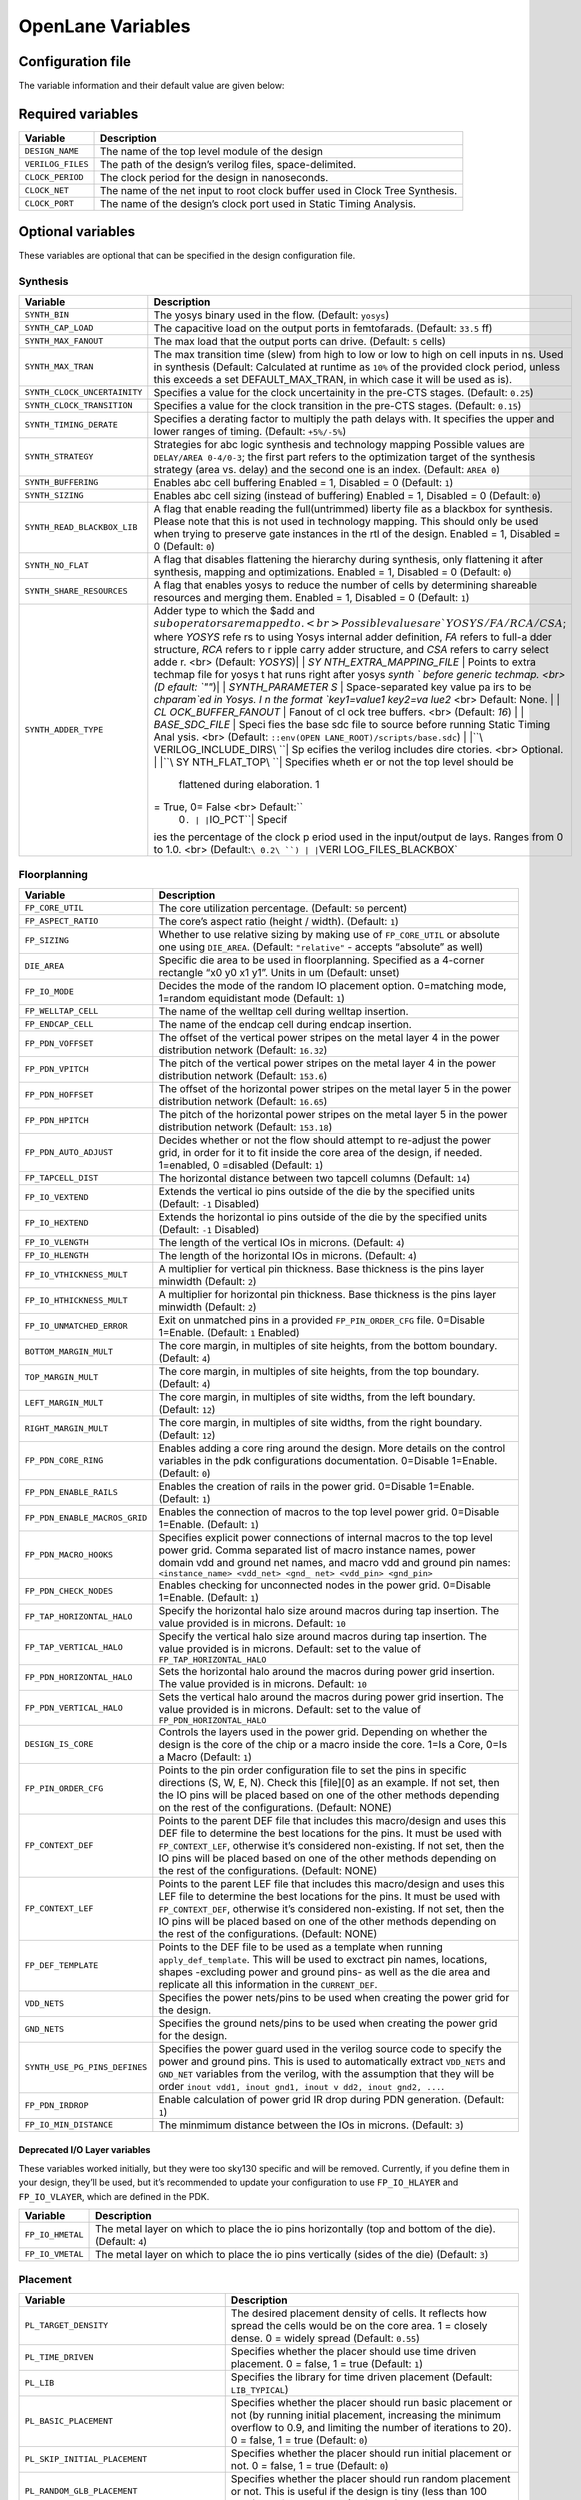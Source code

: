 ==================
OpenLane Variables
==================

Configuration file
-------------------

The variable information and their default value are given below:

Required variables
------------------

+-----------------------------------+-----------------------------------+
| Variable                          | Description                       |
+===================================+===================================+
| ``DESIGN_NAME``                   | The name of the top level module  |
|                                   | of the design                     |
+-----------------------------------+-----------------------------------+
| ``VERILOG_FILES``                 | The path of the design’s verilog  |
|                                   | files, space-delimited.           |
+-----------------------------------+-----------------------------------+
| ``CLOCK_PERIOD``                  | The clock period for the design   |
|                                   | in nanoseconds.                   |
+-----------------------------------+-----------------------------------+
| ``CLOCK_NET``                     | The name of the net input to root |
|                                   | clock buffer used in Clock Tree   |
|                                   | Synthesis.                        |
+-----------------------------------+-----------------------------------+
| ``CLOCK_PORT``                    | The name of the design’s clock    |
|                                   | port used in Static Timing        |
|                                   | Analysis.                         |
+-----------------------------------+-----------------------------------+

Optional variables
------------------

These variables are optional that can be specified in the design
configuration file.

Synthesis
~~~~~~~~~

+-----------------------------------+-----------------------------------+
| Variable                          | Description                       |
+===================================+===================================+
| ``SYNTH_BIN``                     | The yosys binary used in the      |
|                                   | flow. (Default: ``yosys``)        |
+-----------------------------------+-----------------------------------+
| ``SYNTH_CAP_LOAD``                | The capacitive load on the output |
|                                   | ports in femtofarads. (Default:   |
|                                   | ``33.5`` ff)                      |
+-----------------------------------+-----------------------------------+
| ``SYNTH_MAX_FANOUT``              | The max load that the output      |
|                                   | ports can drive. (Default: ``5``  |
|                                   | cells)                            |
+-----------------------------------+-----------------------------------+
| ``SYNTH_MAX_TRAN``                | The max transition time (slew)    |
|                                   | from high to low or low to high   |
|                                   | on cell inputs in ns. Used in     |
|                                   | synthesis (Default: Calculated at |
|                                   | runtime as ``10%`` of the         |
|                                   | provided clock period, unless     |
|                                   | this exceeds a set                |
|                                   | DEFAULT_MAX_TRAN, in which case   |
|                                   | it will be used as is).           |
+-----------------------------------+-----------------------------------+
| ``SYNTH_CLOCK_UNCERTAINITY``      | Specifies a value for the clock   |
|                                   | uncertainity in the pre-CTS       |
|                                   | stages. (Default: ``0.25``)       |
+-----------------------------------+-----------------------------------+
| ``SYNTH_CLOCK_TRANSITION``        | Specifies a value for the clock   |
|                                   | transition in the pre-CTS stages. |
|                                   | (Default: ``0.15``)               |
+-----------------------------------+-----------------------------------+
| ``SYNTH_TIMING_DERATE``           | Specifies a derating factor to    |
|                                   | multiply the path delays with. It |
|                                   | specifies the upper and lower     |
|                                   | ranges of timing. (Default:       |
|                                   | ``+5%/-5%``)                      |
+-----------------------------------+-----------------------------------+
| ``SYNTH_STRATEGY``                | Strategies for abc logic          |
|                                   | synthesis and technology mapping  |
|                                   | Possible values are               |
|                                   | ``DELAY/AREA 0-4/0-3``; the first |
|                                   | part refers to the optimization   |
|                                   | target of the synthesis strategy  |
|                                   | (area vs. delay) and the second   |
|                                   | one is an index. (Default:        |
|                                   | ``AREA 0``)                       |
+-----------------------------------+-----------------------------------+
| ``SYNTH_BUFFERING``               | Enables abc cell buffering        |
|                                   | Enabled = 1, Disabled = 0         |
|                                   | (Default: ``1``)                  |
+-----------------------------------+-----------------------------------+
| ``SYNTH_SIZING``                  | Enables abc cell sizing (instead  |
|                                   | of buffering) Enabled = 1,        |
|                                   | Disabled = 0 (Default: ``0``)     |
+-----------------------------------+-----------------------------------+
| ``SYNTH_READ_BLACKBOX_LIB``       | A flag that enable reading the    |
|                                   | full(untrimmed) liberty file as a |
|                                   | blackbox for synthesis. Please    |
|                                   | note that this is not used in     |
|                                   | technology mapping. This should   |
|                                   | only be used when trying to       |
|                                   | preserve gate instances in the    |
|                                   | rtl of the design. Enabled = 1,   |
|                                   | Disabled = 0 (Default: ``0``)     |
+-----------------------------------+-----------------------------------+
| ``SYNTH_NO_FLAT``                 | A flag that disables flattening   |
|                                   | the hierarchy during synthesis,   |
|                                   | only flattening it after          |
|                                   | synthesis, mapping and            |
|                                   | optimizations. Enabled = 1,       |
|                                   | Disabled = 0 (Default: ``0``)     |
+-----------------------------------+-----------------------------------+
| ``SYNTH_SHARE_RESOURCES``         | A flag that enables yosys to      |
|                                   | reduce the number of cells by     |
|                                   | determining shareable resources   |
|                                   | and merging them. Enabled = 1,    |
|                                   | Disabled = 0 (Default: ``1``)     |
+-----------------------------------+-----------------------------------+
| ``SYNTH_ADDER_TYPE``              | Adder type to which the $add and  |
|                                   | :math:`sub operators are mapped t |
|                                   | o. <br> Possible values are `YOSY |
|                                   | S/FA/RCA/CSA`; where `YOSYS` refe |
|                                   | rs to using Yosys internal adder  |
|                                   | definition, `FA` refers to full-a |
|                                   | dder structure, `RCA` refers to r |
|                                   | ipple carry adder structure, and  |
|                                   | `CSA` refers to carry select adde |
|                                   | r. <br> (Default: `YOSYS`)| | `SY |
|                                   | NTH_EXTRA_MAPPING_FILE` | Points  |
|                                   | to extra techmap file for yosys t |
|                                   | hat runs right after yosys `synth |
|                                   | ` before generic techmap. <br> (D |
|                                   | efault: `""`)| | `SYNTH_PARAMETER |
|                                   | S` | Space-separated key value pa |
|                                   | irs to be `chparam`ed in Yosys. I |
|                                   | n the format `key1=value1 key2=va |
|                                   | lue2` <br> Default: None. | | `CL |
|                                   | OCK_BUFFER_FANOUT` | Fanout of cl |
|                                   | ock tree buffers. <br> (Default:  |
|                                   | `16`) | | `BASE_SDC_FILE` | Speci |
|                                   | fies the base sdc file to source  |
|                                   | before running Static Timing Anal |
|                                   | ysis. <br> (Default: ``::env(OPEN |
|                                   | LANE_ROOT)/scripts/base.sdc``) |  |
|                                   | |``\ VERILOG_INCLUDE_DIRS\ ``| Sp |
|                                   | ecifies the verilog includes dire |
|                                   | ctories. <br> Optional. | |``\ SY |
|                                   | NTH_FLAT_TOP\ ``| Specifies wheth |
|                                   | er or not the top level should be |
|                                   |  flattened during elaboration. 1  |
|                                   | = True, 0= False <br> Default:``\ |
|                                   |  0\ ``. | |``\ IO_PCT\ ``| Specif |
|                                   | ies the percentage of the clock p |
|                                   | eriod used in the input/output de |
|                                   | lays. Ranges from 0 to 1.0. <br>  |
|                                   | (Default:``\ 0.2\ ``) | |``\ VERI |
|                                   | LOG_FILES_BLACKBOX\`              |
+-----------------------------------+-----------------------------------+

Floorplanning
~~~~~~~~~~~~~

+-----------------------------------+-----------------------------------+
| Variable                          | Description                       |
+===================================+===================================+
| ``FP_CORE_UTIL``                  | The core utilization percentage.  |
|                                   | (Default: ``50`` percent)         |
+-----------------------------------+-----------------------------------+
| ``FP_ASPECT_RATIO``               | The core’s aspect ratio (height / |
|                                   | width). (Default: ``1``)          |
+-----------------------------------+-----------------------------------+
| ``FP_SIZING``                     | Whether to use relative sizing by |
|                                   | making use of ``FP_CORE_UTIL`` or |
|                                   | absolute one using ``DIE_AREA``.  |
|                                   | (Default: ``"relative"`` -        |
|                                   | accepts “absolute” as well)       |
+-----------------------------------+-----------------------------------+
| ``DIE_AREA``                      | Specific die area to be used in   |
|                                   | floorplanning. Specified as a     |
|                                   | 4-corner rectangle “x0 y0 x1 y1”. |
|                                   | Units in um (Default: unset)      |
+-----------------------------------+-----------------------------------+
| ``FP_IO_MODE``                    | Decides the mode of the random IO |
|                                   | placement option. 0=matching      |
|                                   | mode, 1=random equidistant mode   |
|                                   | (Default: ``1``)                  |
+-----------------------------------+-----------------------------------+
| ``FP_WELLTAP_CELL``               | The name of the welltap cell      |
|                                   | during welltap insertion.         |
+-----------------------------------+-----------------------------------+
| ``FP_ENDCAP_CELL``                | The name of the endcap cell       |
|                                   | during endcap insertion.          |
+-----------------------------------+-----------------------------------+
| ``FP_PDN_VOFFSET``                | The offset of the vertical power  |
|                                   | stripes on the metal layer 4 in   |
|                                   | the power distribution network    |
|                                   | (Default: ``16.32``)              |
+-----------------------------------+-----------------------------------+
| ``FP_PDN_VPITCH``                 | The pitch of the vertical power   |
|                                   | stripes on the metal layer 4 in   |
|                                   | the power distribution network    |
|                                   | (Default: ``153.6``)              |
+-----------------------------------+-----------------------------------+
| ``FP_PDN_HOFFSET``                | The offset of the horizontal      |
|                                   | power stripes on the metal layer  |
|                                   | 5 in the power distribution       |
|                                   | network (Default: ``16.65``)      |
+-----------------------------------+-----------------------------------+
| ``FP_PDN_HPITCH``                 | The pitch of the horizontal power |
|                                   | stripes on the metal layer 5 in   |
|                                   | the power distribution network    |
|                                   | (Default: ``153.18``)             |
+-----------------------------------+-----------------------------------+
| ``FP_PDN_AUTO_ADJUST``            | Decides whether or not the flow   |
|                                   | should attempt to re-adjust the   |
|                                   | power grid, in order for it to    |
|                                   | fit inside the core area of the   |
|                                   | design, if needed. 1=enabled, 0   |
|                                   | =disabled (Default: ``1``)        |
+-----------------------------------+-----------------------------------+
| ``FP_TAPCELL_DIST``               | The horizontal distance between   |
|                                   | two tapcell columns (Default:     |
|                                   | ``14``)                           |
+-----------------------------------+-----------------------------------+
| ``FP_IO_VEXTEND``                 | Extends the vertical io pins      |
|                                   | outside of the die by the         |
|                                   | specified units (Default: ``-1``  |
|                                   | Disabled)                         |
+-----------------------------------+-----------------------------------+
| ``FP_IO_HEXTEND``                 | Extends the horizontal io pins    |
|                                   | outside of the die by the         |
|                                   | specified units (Default: ``-1``  |
|                                   | Disabled)                         |
+-----------------------------------+-----------------------------------+
| ``FP_IO_VLENGTH``                 | The length of the vertical IOs in |
|                                   | microns. (Default: ``4``)         |
+-----------------------------------+-----------------------------------+
| ``FP_IO_HLENGTH``                 | The length of the horizontal IOs  |
|                                   | in microns. (Default: ``4``)      |
+-----------------------------------+-----------------------------------+
| ``FP_IO_VTHICKNESS_MULT``         | A multiplier for vertical pin     |
|                                   | thickness. Base thickness is the  |
|                                   | pins layer minwidth (Default:     |
|                                   | ``2``)                            |
+-----------------------------------+-----------------------------------+
| ``FP_IO_HTHICKNESS_MULT``         | A multiplier for horizontal pin   |
|                                   | thickness. Base thickness is the  |
|                                   | pins layer minwidth (Default:     |
|                                   | ``2``)                            |
+-----------------------------------+-----------------------------------+
| ``FP_IO_UNMATCHED_ERROR``         | Exit on unmatched pins in a       |
|                                   | provided ``FP_PIN_ORDER_CFG``     |
|                                   | file. 0=Disable 1=Enable.         |
|                                   | (Default: ``1`` Enabled)          |
+-----------------------------------+-----------------------------------+
| ``BOTTOM_MARGIN_MULT``            | The core margin, in multiples of  |
|                                   | site heights, from the bottom     |
|                                   | boundary. (Default: ``4``)        |
+-----------------------------------+-----------------------------------+
| ``TOP_MARGIN_MULT``               | The core margin, in multiples of  |
|                                   | site heights, from the top        |
|                                   | boundary. (Default: ``4``)        |
+-----------------------------------+-----------------------------------+
| ``LEFT_MARGIN_MULT``              | The core margin, in multiples of  |
|                                   | site widths, from the left        |
|                                   | boundary. (Default: ``12``)       |
+-----------------------------------+-----------------------------------+
| ``RIGHT_MARGIN_MULT``             | The core margin, in multiples of  |
|                                   | site widths, from the right       |
|                                   | boundary. (Default: ``12``)       |
+-----------------------------------+-----------------------------------+
| ``FP_PDN_CORE_RING``              | Enables adding a core ring around |
|                                   | the design. More details on the   |
|                                   | control variables in the pdk      |
|                                   | configurations documentation.     |
|                                   | 0=Disable 1=Enable. (Default:     |
|                                   | ``0``)                            |
+-----------------------------------+-----------------------------------+
| ``FP_PDN_ENABLE_RAILS``           | Enables the creation of rails in  |
|                                   | the power grid. 0=Disable         |
|                                   | 1=Enable. (Default: ``1``)        |
+-----------------------------------+-----------------------------------+
| ``FP_PDN_ENABLE_MACROS_GRID``     | Enables the connection of macros  |
|                                   | to the top level power grid.      |
|                                   | 0=Disable 1=Enable. (Default:     |
|                                   | ``1``)                            |
+-----------------------------------+-----------------------------------+
| ``FP_PDN_MACRO_HOOKS``            | Specifies explicit power          |
|                                   | connections of internal macros to |
|                                   | the top level power grid. Comma   |
|                                   | separated list of macro instance  |
|                                   | names, power domain vdd and       |
|                                   | ground net names, and macro vdd   |
|                                   | and ground pin names:             |
|                                   | ``<instance_name> <vdd_net> <gnd_ |
|                                   | net> <vdd_pin> <gnd_pin>``        |
+-----------------------------------+-----------------------------------+
| ``FP_PDN_CHECK_NODES``            | Enables checking for unconnected  |
|                                   | nodes in the power grid.          |
|                                   | 0=Disable 1=Enable. (Default:     |
|                                   | ``1``)                            |
+-----------------------------------+-----------------------------------+
| ``FP_TAP_HORIZONTAL_HALO``        | Specify the horizontal halo size  |
|                                   | around macros during tap          |
|                                   | insertion. The value provided is  |
|                                   | in microns. Default: ``10``       |
+-----------------------------------+-----------------------------------+
| ``FP_TAP_VERTICAL_HALO``          | Specify the vertical halo size    |
|                                   | around macros during tap          |
|                                   | insertion. The value provided is  |
|                                   | in microns. Default: set to the   |
|                                   | value of                          |
|                                   | ``FP_TAP_HORIZONTAL_HALO``        |
+-----------------------------------+-----------------------------------+
| ``FP_PDN_HORIZONTAL_HALO``        | Sets the horizontal halo around   |
|                                   | the macros during power grid      |
|                                   | insertion. The value provided is  |
|                                   | in microns. Default: ``10``       |
+-----------------------------------+-----------------------------------+
| ``FP_PDN_VERTICAL_HALO``          | Sets the vertical halo around the |
|                                   | macros during power grid          |
|                                   | insertion. The value provided is  |
|                                   | in microns. Default: set to the   |
|                                   | value of                          |
|                                   | ``FP_PDN_HORIZONTAL_HALO``        |
+-----------------------------------+-----------------------------------+
| ``DESIGN_IS_CORE``                | Controls the layers used in the   |
|                                   | power grid. Depending on whether  |
|                                   | the design is the core of the     |
|                                   | chip or a macro inside the core.  |
|                                   | 1=Is a Core, 0=Is a Macro         |
|                                   | (Default: ``1``)                  |
+-----------------------------------+-----------------------------------+
| ``FP_PIN_ORDER_CFG``              | Points to the pin order           |
|                                   | configuration file to set the     |
|                                   | pins in specific directions (S,   |
|                                   | W, E, N). Check this [file][0] as |
|                                   | an example. If not set, then the  |
|                                   | IO pins will be placed based on   |
|                                   | one of the other methods          |
|                                   | depending on the rest of the      |
|                                   | configurations. (Default: NONE)   |
+-----------------------------------+-----------------------------------+
| ``FP_CONTEXT_DEF``                | Points to the parent DEF file     |
|                                   | that includes this macro/design   |
|                                   | and uses this DEF file to         |
|                                   | determine the best locations for  |
|                                   | the pins. It must be used with    |
|                                   | ``FP_CONTEXT_LEF``, otherwise     |
|                                   | it’s considered non-existing. If  |
|                                   | not set, then the IO pins will be |
|                                   | placed based on one of the other  |
|                                   | methods depending on the rest of  |
|                                   | the configurations. (Default:     |
|                                   | NONE)                             |
+-----------------------------------+-----------------------------------+
| ``FP_CONTEXT_LEF``                | Points to the parent LEF file     |
|                                   | that includes this macro/design   |
|                                   | and uses this LEF file to         |
|                                   | determine the best locations for  |
|                                   | the pins. It must be used with    |
|                                   | ``FP_CONTEXT_DEF``, otherwise     |
|                                   | it’s considered non-existing. If  |
|                                   | not set, then the IO pins will be |
|                                   | placed based on one of the other  |
|                                   | methods depending on the rest of  |
|                                   | the configurations. (Default:     |
|                                   | NONE)                             |
+-----------------------------------+-----------------------------------+
| ``FP_DEF_TEMPLATE``               | Points to the DEF file to be used |
|                                   | as a template when running        |
|                                   | ``apply_def_template``. This will |
|                                   | be used to exctract pin names,    |
|                                   | locations, shapes -excluding      |
|                                   | power and ground pins- as well as |
|                                   | the die area and replicate all    |
|                                   | this information in the           |
|                                   | ``CURRENT_DEF``.                  |
+-----------------------------------+-----------------------------------+
| ``VDD_NETS``                      | Specifies the power nets/pins to  |
|                                   | be used when creating the power   |
|                                   | grid for the design.              |
+-----------------------------------+-----------------------------------+
| ``GND_NETS``                      | Specifies the ground nets/pins to |
|                                   | be used when creating the power   |
|                                   | grid for the design.              |
+-----------------------------------+-----------------------------------+
| ``SYNTH_USE_PG_PINS_DEFINES``     | Specifies the power guard used in |
|                                   | the verilog source code to        |
|                                   | specify the power and ground      |
|                                   | pins. This is used to             |
|                                   | automatically extract             |
|                                   | ``VDD_NETS`` and ``GND_NET``      |
|                                   | variables from the verilog, with  |
|                                   | the assumption that they will be  |
|                                   | order                             |
|                                   | ``inout vdd1, inout gnd1, inout v |
|                                   | dd2, inout gnd2, ...``.           |
+-----------------------------------+-----------------------------------+
| ``FP_PDN_IRDROP``                 | Enable calculation of power grid  |
|                                   | IR drop during PDN generation.    |
|                                   | (Default: ``1``)                  |
+-----------------------------------+-----------------------------------+
| ``FP_IO_MIN_DISTANCE``            | The minmimum distance between the |
|                                   | IOs in microns. (Default: ``3``)  |
+-----------------------------------+-----------------------------------+

Deprecated I/O Layer variables
^^^^^^^^^^^^^^^^^^^^^^^^^^^^^^

These variables worked initially, but they were too sky130 specific and
will be removed. Currently, if you define them in your design, they’ll
be used, but it’s recommended to update your configuration to use
``FP_IO_HLAYER`` and ``FP_IO_VLAYER``, which are defined in the PDK.

+-----------------------------------+-----------------------------------+
| Variable                          | Description                       |
+===================================+===================================+
| ``FP_IO_HMETAL``                  | The metal layer on which to place |
|                                   | the io pins horizontally (top and |
|                                   | bottom of the die). (Default:     |
|                                   | ``4``)                            |
+-----------------------------------+-----------------------------------+
| ``FP_IO_VMETAL``                  | The metal layer on which to place |
|                                   | the io pins vertically (sides of  |
|                                   | the die) (Default: ``3``)         |
+-----------------------------------+-----------------------------------+

Placement
~~~~~~~~~

+-----------------------------------+-----------------------------------+
| Variable                          | Description                       |
+===================================+===================================+
| ``PL_TARGET_DENSITY``             | The desired placement density of  |
|                                   | cells. It reflects how spread the |
|                                   | cells would be on the core area.  |
|                                   | 1 = closely dense. 0 = widely     |
|                                   | spread (Default: ``0.55``)        |
+-----------------------------------+-----------------------------------+
| ``PL_TIME_DRIVEN``                | Specifies whether the placer      |
|                                   | should use time driven placement. |
|                                   | 0 = false, 1 = true (Default:     |
|                                   | ``1``)                            |
+-----------------------------------+-----------------------------------+
| ``PL_LIB``                        | Specifies the library for time    |
|                                   | driven placement (Default:        |
|                                   | ``LIB_TYPICAL``)                  |
+-----------------------------------+-----------------------------------+
| ``PL_BASIC_PLACEMENT``            | Specifies whether the placer      |
|                                   | should run basic placement or not |
|                                   | (by running initial placement,    |
|                                   | increasing the minimum overflow   |
|                                   | to 0.9, and limiting the number   |
|                                   | of iterations to 20). 0 = false,  |
|                                   | 1 = true (Default: ``0``)         |
+-----------------------------------+-----------------------------------+
| ``PL_SKIP_INITIAL_PLACEMENT``     | Specifies whether the placer      |
|                                   | should run initial placement or   |
|                                   | not. 0 = false, 1 = true          |
|                                   | (Default: ``0``)                  |
+-----------------------------------+-----------------------------------+
| ``PL_RANDOM_GLB_PLACEMENT``       | Specifies whether the placer      |
|                                   | should run random placement or    |
|                                   | not. This is useful if the design |
|                                   | is tiny (less than 100 cells). 0  |
|                                   | = false, 1 = true (Default:       |
|                                   | ``0``)                            |
+-----------------------------------+-----------------------------------+
| ``PL_RANDOM_INITIAL_PLACEMENT``   | Specifies whether the placer      |
|                                   | should run random placement or    |
|                                   | not followed by replace’s initial |
|                                   | placement. This is useful if the  |
|                                   | design is tiny (less than 100     |
|                                   | cells). 0 = false, 1 = true       |
|                                   | (Default: ``0``)                  |
+-----------------------------------+-----------------------------------+
| ``PL_ROUTABILITY_DRIVEN``         | Specifies whether the placer      |
|                                   | should use routability driven     |
|                                   | placement. 0 = false, 1 = true    |
|                                   | (Default: ``1``)                  |
+-----------------------------------+-----------------------------------+
| ``PL_RESIZER_DESIGN_OPTIMIZATIONS | Specifies whether resizer design  |
| ``                                | optimizations should be performed |
|                                   | or not. 0 = false, 1 = true       |
|                                   | (Default: ``1``)                  |
+-----------------------------------+-----------------------------------+
| ``PL_RESIZER_TIMING_OPTIMIZATIONS | Specifies whether resizer timing  |
| ``                                | optimizations should be performed |
|                                   | or not. 0 = false, 1 = true       |
|                                   | (Default: ``1``)                  |
+-----------------------------------+-----------------------------------+
| ``PL_RESIZER_MAX_WIRE_LENGTH``    | Specifies the maximum wire length |
|                                   | cap used by resizer to insert     |
|                                   | buffers. If set to 0, no buffers  |
|                                   | will be inserted. Value in        |
|                                   | microns. (Default: ``0``)         |
+-----------------------------------+-----------------------------------+
| ``PL_RESIZER_MAX_SLEW_MARGIN``    | Specifies a margin for the slews  |
|                                   | in percentage. (Default: ``20``)  |
+-----------------------------------+-----------------------------------+
| ``PL_RESIZER_MAX_CAP_MARGIN``     | Specifies a margin for the        |
|                                   | capacitances in percentage.       |
|                                   | (Default: ``20``)                 |
+-----------------------------------+-----------------------------------+
| ``PL_RESIZER_HOLD_SLACK_MARGIN``  | Specifies a time margin for the   |
|                                   | slack when fixing hold            |
|                                   | violations. Normally the resizer  |
|                                   | will stop when it reaches zero    |
|                                   | slack. This option allows you to  |
|                                   | overfix. (Default: ``0.1ns``.)    |
+-----------------------------------+-----------------------------------+
| ``PL_RESIZER_SETUP_SLACK_MARGIN`` | Specifies a time margin for the   |
|                                   | slack when fixing setup           |
|                                   | violations. (Default: ``0.05ns``) |
+-----------------------------------+-----------------------------------+
| ``PL_RESIZER_HOLD_MAX_BUFFER_PERC | Specifies a max number of buffers |
| ENT``                             | to insert to fix hold violations. |
|                                   | This number is calculated as a    |
|                                   | percentage of the number of       |
|                                   | instances in the design.          |
|                                   | (Default: ``50``)                 |
+-----------------------------------+-----------------------------------+
| ``PL_RESIZER_SETUP_MAX_BUFFER_PER | Specifies a max number of buffers |
| CENT``                            | to insert to fix setup            |
|                                   | violations. This number is        |
|                                   | calculated as a percentage of the |
|                                   | number of instances in the        |
|                                   | design. (Default: ``50``)         |
+-----------------------------------+-----------------------------------+
| ``PL_RESIZER_ALLOW_SETUP_VIOS``   | Allows setup violations when      |
|                                   | fixing hold. (Default: ``0``)     |
+-----------------------------------+-----------------------------------+
| ``LIB_RESIZER_OPT``               | Points to the lib file,           |
|                                   | corresponding to the typical      |
|                                   | corner, that is used during       |
|                                   | resizer optimizations. This is    |
|                                   | copy of ``LIB_SYNTH_COMPLETE``.   |
|                                   | Default:                          |
|                                   | ``$::env(synthesis_tmpfiles)/resi |
|                                   | zer_<library-name>.lib``          |
+-----------------------------------+-----------------------------------+
| ``DONT_USE_CELLS``                | The list of cells to not use      |
|                                   | during resizer optimizations.     |
|                                   | Default: the contents of          |
|                                   | ``DRC_EXCLUDE_CELL_LIST``.        |
+-----------------------------------+-----------------------------------+
| ``PL_ESTIMATE_PARASITICS``        | Specifies whether or not to run   |
|                                   | STA after global placement using  |
|                                   | OpenROAD’s estimate_parasitics    |
|                                   | -placement and generates reports  |
|                                   | under ``logs/placement``. 1 =     |
|                                   | Enabled, 0 = Disabled. (Default:  |
|                                   | ``1``)                            |
+-----------------------------------+-----------------------------------+
| ``PL_OPTIMIZE_MIRRORING``         | Specifies whether or not to run   |
|                                   | an optimize_mirroring pass        |
|                                   | whenever detailed placement       |
|                                   | happens. This pass will mirror    |
|                                   | the cells whenever possible to    |
|                                   | optimize the design. 1 = Enabled, |
|                                   | 0 = Disabled. (Default: ``1``)    |
+-----------------------------------+-----------------------------------+
| ``PL_RESIZER_BUFFER_INPUT_PORTS`` | Specifies whether or not to       |
|                                   | insert buffers on input ports     |
|                                   | whenever resizer optimizations    |
|                                   | are run. For this to be used,     |
|                                   | ``PL_RESIZER_DESIGN_OPTIMIZATIONS |
|                                   | ``                                |
|                                   | must be set to 1. 1 = Enabled, 0  |
|                                   | = Disabled. (Default: ``1``)      |
+-----------------------------------+-----------------------------------+
| ``PL_RESIZER_BUFFER_OUTPUT_PORTS` | Specifies whether or not to       |
| `                                 | insert buffers on output ports    |
|                                   | whenever resizer optimizations    |
|                                   | are run. For this to be used,     |
|                                   | ``PL_RESIZER_DESIGN_OPTIMIZATIONS |
|                                   | ``                                |
|                                   | must be set to 1. 1 = Enabled, 0  |
|                                   | = Disabled. (Default: ``1``)      |
+-----------------------------------+-----------------------------------+
| ``PL_RESIZER_REPAIR_TIE_FANOUT``  | Specifies whether or not to       |
|                                   | repair tie cells fanout whenever  |
|                                   | resizer optimizations are run.    |
|                                   | For this to be used,              |
|                                   | ``PL_RESIZER_DESIGN_OPTIMIZATIONS |
|                                   | ``                                |
|                                   | must be set to 1. 1 = Enabled, 0  |
|                                   | = Disabled. (Default: ``1``)      |
+-----------------------------------+-----------------------------------+
| ``PL_MAX_DISPLACEMENT_X``         | Specifies how far an instance can |
|                                   | be moved along the X-axis when    |
|                                   | finding a site where it can be    |
|                                   | placed during detailed placement. |
|                                   | (Default: ``500``\ um)            |
+-----------------------------------+-----------------------------------+
| ``PL_MAX_DISPLACEMENT_Y``         | Specifies how far an instance can |
|                                   | be moved along the Y-axis when    |
|                                   | finding a site where it can be    |
|                                   | placed during detailed placement. |
|                                   | (Default: ``100``\ um)            |
+-----------------------------------+-----------------------------------+
| ``PL_MACRO_HALO``                 | Macro placement halo. Format:     |
|                                   | ``{Horizontal} {Vertical}``       |
|                                   | (Default: ``0 0``\ um).           |
+-----------------------------------+-----------------------------------+
| ``PL_MACRO_CHANNEL``              | Channel widths between macros.    |
|                                   | Format:                           |
|                                   | ``{Horizontal} {Vertical}``       |
|                                   | (Default: ``0 0``\ um).           |
+-----------------------------------+-----------------------------------+
| ``MACRO_PLACEMENT_CFG``           | Specifies the path a file         |
|                                   | specifying how openlane should    |
|                                   | place certain macros              |
+-----------------------------------+-----------------------------------+

CTS
~~~

+-----------------------------------+-----------------------------------+
| Variable                          | Description                       |
+===================================+===================================+
| ``CTS_TARGET_SKEW``               | The target clock skew in          |
|                                   | picoseconds. (Default:            |
|                                   | ``200``\ ps)                      |
+-----------------------------------+-----------------------------------+
| ``CTS_ROOT_BUFFER``               | The name of cell inserted at the  |
|                                   | root of the clock tree.           |
+-----------------------------------+-----------------------------------+
| ``CLOCK_TREE_SYNTH``              | Enable clock tree synthesis.      |
|                                   | (Default: ``1``)                  |
+-----------------------------------+-----------------------------------+
| ``RUN_SIMPLE_CTS``                | Runs an alternative simple clock  |
|                                   | tree synthesis after synthesis    |
|                                   | instead of TritonCTS. 1 =         |
|                                   | Enabled, 0 = Disabled (Default:   |
|                                   | ``0``)                            |
+-----------------------------------+-----------------------------------+
| ``FILL_INSERTION``                | Enables fill cells insertion      |
|                                   | after cts (if enabled). 1 =       |
|                                   | Enabled, 0 = Disabled (Default:   |
|                                   | ``1``)                            |
+-----------------------------------+-----------------------------------+
| ``CTS_TOLERANCE``                 | An integer value that represents  |
|                                   | a tradeoff of QoR and runtime.    |
|                                   | Higher values will produce        |
|                                   | smaller runtime but worse QoR     |
|                                   | (Default: ``100``)                |
+-----------------------------------+-----------------------------------+
| ``CTS_SINK_CLUSTERING_SIZE``      | Specifies the maximum number of   |
|                                   | sinks per cluster. (Default:      |
|                                   | ``25``)                           |
+-----------------------------------+-----------------------------------+
| ``CTS_SINK_CLUSTERING_MAX_DIAMETE | Specifies maximum diameter (in    |
| R``                               | micron) of sink cluster.          |
|                                   | (Default: ``50``)                 |
+-----------------------------------+-----------------------------------+
| ``CTS_REPORT_TIMING``             | Specifies whether or not to run   |
|                                   | STA after clock tree synthesis    |
|                                   | using OpenROAD’s                  |
|                                   | estimate_parasitics -placement    |
|                                   | and generates reports under       |
|                                   | ``logs/cts``. 1 = Enabled, 0 =    |
|                                   | Disabled. (Default: ``1``)        |
+-----------------------------------+-----------------------------------+
| ``CTS_CLK_MAX_WIRE_LENGTH``       | Specifies the maximum wire length |
|                                   | on the clock net. Value in        |
|                                   | microns. (Default: ``0``)         |
+-----------------------------------+-----------------------------------+
| ``CTS_DISABLE_POST_PROCESSING``   | Specifies whether or not to       |
|                                   | disable post cts processing for   |
|                                   | outlier sinks. (Default: ``0``)   |
+-----------------------------------+-----------------------------------+
| ``CTS_DISTANCE_BETWEEN_BUFFERS``  | Specifies the distance (in        |
|                                   | microns) between buffers when     |
|                                   | creating the clock tree (Default: |
|                                   | ``0``)                            |
+-----------------------------------+-----------------------------------+
| ``LIB_CTS``                       | The liberty file used for CTS. By |
|                                   | default, this is the              |
|                                   | ``LIB_SYNTH_COMPLETE`` minus the  |
|                                   | cells with drc errors as          |
|                                   | specified by the drc exclude      |
|                                   | list. (Default:                   |
|                                   | ``$::env(cts_tmpfiles)/cts.lib``) |
+-----------------------------------+-----------------------------------+

Routing
~~~~~~~

+-----------------------------------+-----------------------------------+
| Variable                          | Description                       |
+===================================+===================================+
| ``GLOBAL_ROUTER``                 | Specifies which global router to  |
|                                   | use. Values: ``fastroute``.       |
|                                   | (``cugr`` is deprecated and       |
|                                   | fastroute will be used instead.)  |
|                                   | (Default: ``fastroute``)          |
+-----------------------------------+-----------------------------------+
| ``DETAILED_ROUTER``               | Specifies which detailed router   |
|                                   | to use. Values: ``tritonroute``.  |
|                                   | (``drcu``/``tritonroute_or`` are  |
|                                   | both deprecated and tritonroute   |
|                                   | will be used instead.) (Default:  |
|                                   | ``tritonroute``)                  |
+-----------------------------------+-----------------------------------+
| ``ROUTING_CORES``                 | Specifies the number of threads   |
|                                   | to be used in TritonRoute. Can be |
|                                   | overriden via environment         |
|                                   | variable. (Default: ``2``)        |
+-----------------------------------+-----------------------------------+
| ``RT_CLOCK_MIN_LAYER``            | The name of lowest layer to be    |
|                                   | used in routing the clock net.    |
|                                   | (Default: ``RT_MIN_LAYER``)       |
+-----------------------------------+-----------------------------------+
| ``RT_CLOCK_MAX_LAYER``            | The name of highest layer to be   |
|                                   | used in routing the clock net.    |
|                                   | (Default: ``RT_MAX_LAYER``)       |
+-----------------------------------+-----------------------------------+
| ``GLB_RT_ALLOW_CONGESTION``       | Allow congestion in the resulting |
|                                   | guides. 0 = false, 1 = true       |
|                                   | (Default: ``0``)                  |
+-----------------------------------+-----------------------------------+
| ``GLB_RT_OVERFLOW_ITERS``         | The maximum number of iterations  |
|                                   | waiting for the overflow to reach |
|                                   | the desired value. (Default:      |
|                                   | ``50``)                           |
+-----------------------------------+-----------------------------------+
| ``GLB_RT_ANT_ITERS``              | The maximum number of iterations  |
|                                   | for global router repair_antenna. |
|                                   | This option is only available in  |
|                                   | ``DIODE_INSERTION_STRATEGY`` =    |
|                                   | ``3``. (Default: ``3``)           |
+-----------------------------------+-----------------------------------+
| ``GLB_RT_ESTIMATE_PARASITICS``    | Specifies whether or not to run   |
|                                   | STA after global routing using    |
|                                   | OpenROAD’s estimate_parasitics    |
|                                   | -global_routing and generates     |
|                                   | reports under ``logs/routing``. 1 |
|                                   | = Enabled, 0 = Disabled.          |
|                                   | (Default: ``1``)                  |
+-----------------------------------+-----------------------------------+
| ``GLB_RT_MAX_DIODE_INS_ITERS``    | Controls the maximum number of    |
|                                   | iterations at which re-running    |
|                                   | Fastroute for diode insertion     |
|                                   | stops. Each iteration ARC detects |
|                                   | the violations and FastRoute      |
|                                   | fixes them by inserting diodes,   |
|                                   | then producing the new DEF. The   |
|                                   | number of antenna violations is   |
|                                   | compared with the previous        |
|                                   | iteration and if they are equal   |
|                                   | or the number is greater the      |
|                                   | iterations stop and the DEF from  |
|                                   | the previous iteration is used in |
|                                   | the rest of the flow. If the      |
|                                   | current antenna violations reach  |
|                                   | zero, the current def will be     |
|                                   | used and the iterations will not  |
|                                   | continue. This option is only     |
|                                   | available in                      |
|                                   | DIODE_INSERTION_STRATEGY = ``3``. |
|                                   | (Default: ``1``)                  |
+-----------------------------------+-----------------------------------+
| ``GLB_RT_OBS``                    | Specifies custom obstruction to   |
|                                   | be added prior to global routing. |
|                                   | Comma separated list of layer and |
|                                   | coordinates:                      |
|                                   | ``layer llx lly urx ury``.        |
|                                   | (Example:                         |
|                                   | ``li1 0 100 1000 300, met5 0 0 10 |
|                                   | 00 500``)                         |
|                                   | (Default: unset)                  |
+-----------------------------------+-----------------------------------+
| ``GLB_RESIZER_TIMING_OPTIMIZATION | Specifies whether resizer timing  |
| S``                               | optimizations should be performed |
|                                   | after global routing or not. 0 =  |
|                                   | false, 1 = true (Default: ``1``)  |
+-----------------------------------+-----------------------------------+
| ``GLB_RESIZER_MAX_WIRE_LENGTH``   | Specifies the maximum wire length |
|                                   | cap used by resizer to insert     |
|                                   | buffers. If set to 0, no buffers  |
|                                   | will be inserted. Value in        |
|                                   | microns. (Default: ``0``)         |
+-----------------------------------+-----------------------------------+
| ``GLB_RESIZER_MAX_SLEW_MARGIN``   | Specifies a margin for the slews. |
|                                   | (Default: ``10``)                 |
+-----------------------------------+-----------------------------------+
| ``GLB_RESIZER_MAX_CAP_MARGIN``    | Specifies a margin for the        |
|                                   | capacitances. (Default: ``10``)   |
+-----------------------------------+-----------------------------------+
| ``GLB_RESIZER_HOLD_SLACK_MARGIN`` | Specifies a time margin for the   |
|                                   | slack when fixing hold            |
|                                   | violations. Normally the resizer  |
|                                   | will stop when it reaches zero    |
|                                   | slack. This option allows you to  |
|                                   | overfix. (Default: ``0.1ns``)     |
+-----------------------------------+-----------------------------------+
| ``GLB_RESIZER_SETUP_SLACK_MARGIN` | Specifies a time margin for the   |
| `                                 | slack when fixing setup           |
|                                   | violations. (Default: ``0.05ns``) |
+-----------------------------------+-----------------------------------+
| ``GLB_RESIZER_HOLD_MAX_BUFFER_PER | Specifies a max number of buffers |
| CENT``                            | to insert to fix hold violations. |
|                                   | This number is calculated as a    |
|                                   | percentage of the number of       |
|                                   | instances in the design.          |
|                                   | (Default: ``50``)                 |
+-----------------------------------+-----------------------------------+
| ``GLB_RESIZER_SETUP_MAX_BUFFER_PE | Specifies a max number of buffers |
| RCENT``                           | to insert to fix setup            |
|                                   | violations. This number is        |
|                                   | calculated as a percentage of the |
|                                   | number of instances in the        |
|                                   | design. (Default: ``50``)         |
+-----------------------------------+-----------------------------------+
| ``GLB_RESIZER_ALLOW_SETUP_VIOS``  | Allows setup violations when      |
|                                   | fixing hold. (Default: ``0``)     |
+-----------------------------------+-----------------------------------+
| ``GLB_OPTIMIZE_MIRRORING``        | Specifies whether or not to run   |
|                                   | an optimize_mirroring pass        |
|                                   | whenever detailed placement       |
|                                   | happens after Routing timing      |
|                                   | optimization. This pass will      |
|                                   | mirror the cells whenever         |
|                                   | possible to optimize the design.  |
|                                   | 1 = Enabled, 0 = Disabled.        |
|                                   | (Default: ``1``)                  |
+-----------------------------------+-----------------------------------+
| ``GLB_RT_ADJUSTMENT``             | Reduction in the routing capacity |
|                                   | of the edges between the cells in |
|                                   | the global routing graph. Values  |
|                                   | range from 0 to 1. 1 = most       |
|                                   | reduction, 0 = least reduction    |
|                                   | (Default: ``0.3``)                |
+-----------------------------------+-----------------------------------+
| ``GLB_RT_MACRO_EXTENSION``        | Sets the number of GCells added   |
|                                   | to the blockages boundaries from  |
|                                   | macros. A GCell is typically      |
|                                   | defined in terms of Mx routing    |
|                                   | tracks. The default GCell size is |
|                                   | 15 M3 pitches. (Default: ``0``)   |
+-----------------------------------+-----------------------------------+
| ``DRT_MIN_LAYER``                 | An optional override to the       |
|                                   | lowest layer used in detailed     |
|                                   | routing. For example, in sky130,  |
|                                   | you may want global routing to    |
|                                   | avoid li1, but let detailed       |
|                                   | routing use li1 if it has to.     |
|                                   | (Default: ``RT_MIN_LAYER``)       |
+-----------------------------------+-----------------------------------+
| ``DRT_MAX_LAYER``                 | An optional override to the       |
|                                   | highest layer used in detailed    |
|                                   | routing. (Default:                |
|                                   | ``RT_MAX_LAYER``)                 |
+-----------------------------------+-----------------------------------+
| ``DRT_OPT_ITERS``                 | Specifies the maximum number of   |
|                                   | optimization iterations during    |
|                                   | Detailed Routing in TritonRoute.  |
|                                   | (Default: ``64``)                 |
+-----------------------------------+-----------------------------------+
| ``ROUTING_OPT_ITERS``             | **Deprecated: Use                 |
|                                   | DRT_OPT_ITERS**: Specifies the    |
|                                   | maximum number of optimization    |
|                                   | iterations during Detailed        |
|                                   | Routing in TritonRoute. (Default: |
|                                   | ``64``)                           |
+-----------------------------------+-----------------------------------+

Deprecated Layer Adjustment Variables
^^^^^^^^^^^^^^^^^^^^^^^^^^^^^^^^^^^^^

These variables worked initially, but they were too sky130 specific and
will be removed. Currently, if you define them in your design, they’ll
be concatenated into GLB_RT_LAYER_ADJUSTMENTS, but it’s recommended to
update your configuration to use ``GLB_RT_LAYER_ADJUSTMENTS``, which is
defined in the PDK.

+-----------------------------------+-----------------------------------+
| Variable                          | Description                       |
+===================================+===================================+
| ``GLB_RT_L1_ADJUSTMENT``          | **Deprecated**: Reduction in the  |
|                                   | routing capacity of the edges     |
|                                   | between the cells in the global   |
|                                   | routing graph but specific to li1 |
|                                   | layer in sky130A. Values range    |
|                                   | from 0 to 1 (Default: ``0.99``)   |
+-----------------------------------+-----------------------------------+
| ``GLB_RT_L2_ADJUSTMENT``          | **Deprecated**: Reduction in the  |
|                                   | routing capacity of the edges     |
|                                   | between the cells in the global   |
|                                   | routing graph but specific to     |
|                                   | met1 in sky130A. Values range     |
|                                   | from 0 to 1 (Default: ``0``)      |
+-----------------------------------+-----------------------------------+
| ``GLB_RT_L3_ADJUSTMENT``          | **Deprecated**: Reduction in the  |
|                                   | routing capacity of the edges     |
|                                   | between the cells in the global   |
|                                   | routing graph but specific to     |
|                                   | met2 in sky130A. Values range     |
|                                   | from 0 to 1 (Default: ``0``)      |
+-----------------------------------+-----------------------------------+
| ``GLB_RT_L4_ADJUSTMENT``          | **Deprecated**: Reduction in the  |
|                                   | routing capacity of the edges     |
|                                   | between the cells in the global   |
|                                   | routing graph but specific to     |
|                                   | met3 in sky130A. Values range     |
|                                   | from 0 to 1 (Default: ``0``)      |
+-----------------------------------+-----------------------------------+
| ``GLB_RT_L5_ADJUSTMENT``          | **Deprecated**: Reduction in the  |
|                                   | routing capacity of the edges     |
|                                   | between the cells in the global   |
|                                   | routing graph but specific to     |
|                                   | met4 in sky130A. Values range     |
|                                   | from 0 to 1 (Default: ``0``)      |
+-----------------------------------+-----------------------------------+
| ``GLB_RT_L6_ADJUSTMENT``          | **Deprecated**: Reduction in the  |
|                                   | routing capacity of the edges     |
|                                   | between the cells in the global   |
|                                   | routing graph but specific to     |
|                                   | met5 in sky130A. Values range     |
|                                   | from 0 to 1 (Default: ``0``)      |
+-----------------------------------+-----------------------------------+

Deprecated Min/Max Layer Variables
^^^^^^^^^^^^^^^^^^^^^^^^^^^^^^^^^^

These variables worked initially, but they were too sky130 specific and
will be removed. Currently, if you define them in your design, they’ll
be translated to the correct variables, ``RT_{MIN/MAX}_LAYER`` and
``RT_CLOCK_{MIN/MAX}_LAYER``.

+-----------------------------------+-----------------------------------+
| Variable                          | Description                       |
+===================================+===================================+
| ``GLB_RT_MINLAYER``               | **Deprecated**: The number of     |
|                                   | lowest layer to be used in        |
|                                   | routing. (Default: ``1``)         |
+-----------------------------------+-----------------------------------+
| ``GLB_RT_MAXLAYER``               | **Deprecated**: The number of     |
|                                   | highest layer to be used in       |
|                                   | routing. (Default: ``6``)         |
+-----------------------------------+-----------------------------------+
| ``GLB_RT_CLOCK_MINLAYER``         | **Deprecated**: The number of     |
|                                   | lowest layer to be used in        |
|                                   | routing the clock net. (Default:  |
|                                   | ``GLB_RT_MINLAYER``)              |
+-----------------------------------+-----------------------------------+
| ``GLB_RT_CLOCK_MAXLAYER``         | **Deprecated**: The number of     |
|                                   | highest layer to be used in       |
|                                   | routing the clock net. (Default:  |
|                                   | ``GLB_RT_MAXLAYER``)              |
+-----------------------------------+-----------------------------------+

Removed
^^^^^^^

+-----------------------------------+-----------------------------------+
| Variable                          | Description                       |
+===================================+===================================+
| ``GLB_RT_UNIDIRECTIONAL``         | **Removed**: Allow unidirectional |
|                                   | routing. 0 = false, 1 = true      |
|                                   | (Default: ``1``)                  |
+-----------------------------------+-----------------------------------+
| ``GLB_RT_TILES``                  | **Removed**: The size of the      |
|                                   | GCELL used by Fastroute during    |
|                                   | global routing. (Default: ``15``) |
+-----------------------------------+-----------------------------------+

RC Extraction
~~~~~~~~~~~~~

+-----------------------------------+-----------------------------------+
| Variable                          | Description                       |
+===================================+===================================+
| ``SPEF_EXTRACTOR``                | Specifies which spef extractor to |
|                                   | use. Values: ``openrcx`` or       |
|                                   | (removed: ``def2spef``).          |
|                                   | (Default: ``openrcx``)            |
+-----------------------------------+-----------------------------------+
| ``RCX_MERGE_VIA_WIRE_RES``        | Specifies whether to merge the    |
|                                   | via resistance with the wire      |
|                                   | resistance or separate it from    |
|                                   | the wire resistance. 1 = Merge    |
|                                   | via resistance, 0 = Separate via  |
|                                   | resistance (Default: ``1``)       |
+-----------------------------------+-----------------------------------+
| ``SPEF_WIRE_MODEL``               | Specifies the wire model used in  |
|                                   | SPEF extraction. Options are      |
|                                   | ``L`` or ``Pi`` (Default: ``L``)  |
+-----------------------------------+-----------------------------------+
| ``SPEF_EDGE_CAP_FACTOR``          | Specifies the edge capacitance    |
|                                   | factor used in SPEF extraction.   |
|                                   | Ranges from 0 to 1 (Default:      |
|                                   | ``1``)                            |
+-----------------------------------+-----------------------------------+

Magic
~~~~~

+-----------------------------------+-----------------------------------+
| Variable                          | Description                       |
+===================================+===================================+
| ``MAGIC_PAD``                     | A flag to pad the views generated |
|                                   | by magic (.mag, .lef, .gds) with  |
|                                   | one site. 1 = Enabled, 0 =        |
|                                   | Disabled (Default: ``0`` )        |
+-----------------------------------+-----------------------------------+
| ``MAGIC_ZEROIZE_ORIGIN``          | A flag to move the layout such    |
|                                   | that it’s origin in the lef       |
|                                   | generated by magic is 0,0. 1 =    |
|                                   | Enabled, 0 = Disabled (Default:   |
|                                   | ``1`` )                           |
+-----------------------------------+-----------------------------------+
| ``MAGIC_GENERATE_GDS``            | A flag to generate gds view via   |
|                                   | magic . 1 = Enabled, 0 = Disabled |
|                                   | (Default: ``1`` )                 |
+-----------------------------------+-----------------------------------+
| ``MAGIC_GENERATE_LEF``            | A flag to generate lef view via   |
|                                   | magic . 1 = Enabled, 0 = Disabled |
|                                   | (Default: ``1`` )                 |
+-----------------------------------+-----------------------------------+
| ``MAGIC_GENERATE_MAGLEF``         | A flag to generate maglef view    |
|                                   | via magic . 1 = Enabled, 0 =      |
|                                   | Disabled (Default: ``1`` )        |
+-----------------------------------+-----------------------------------+
| ``MAGIC_WRITE_FULL_LEF``          | A flag to specify whether or not  |
|                                   | the output LEF should include all |
|                                   | shapes inside the macro or an     |
|                                   | abstracted view of the macro lef  |
|                                   | view via magic . 1 = Full View, 0 |
|                                   | = Abstracted View (Default: ``0`` |
|                                   | )                                 |
+-----------------------------------+-----------------------------------+
| ``MAGIC_DRC_USE_GDS``             | A flag to choose whether to run   |
|                                   | the magic DRC checks on GDS or    |
|                                   | not. If not, then the checks will |
|                                   | be done on the DEF/LEF. 1 = GDS,  |
|                                   | 0 = DEF/LEF (Default: ``1`` )     |
+-----------------------------------+-----------------------------------+
| ``MAGIC_EXT_USE_GDS``             | A flag to choose whether to run   |
|                                   | the magic extractions on GDS or   |
|                                   | DEF/LEF. If GDS was used Device   |
|                                   | Level LVS will be run. Otherwise, |
|                                   | blackbox LVS will be run. 1 =     |
|                                   | GDS, 0 = DEF/LEF (Default: ``0``  |
|                                   | )                                 |
+-----------------------------------+-----------------------------------+
| ``MAGIC_INCLUDE_GDS_POINTERS``    | A flag to choose whether to       |
|                                   | include GDS pointers in the       |
|                                   | generated mag files or not. 1 =   |
|                                   | Enabled, 0 = Disabled (Default:   |
|                                   | ``0`` )                           |
+-----------------------------------+-----------------------------------+
| ``MAGIC_DISABLE_HIER_GDS``        | A flag to disable cif hier and    |
|                                   | array during GDS-II writing.\*    |
|                                   | 1=Enabled                         |
|                                   | ``<so this hier gds will be disab |
|                                   | led>``,                           |
|                                   | 0=Disabled                        |
|                                   | ``<so this hier gds will be enabl |
|                                   | ed>``.                            |
|                                   | (Default: ``1`` )                 |
+-----------------------------------+-----------------------------------+

..

   -  Tim Edwards’s Explanation on disabling hier gds: The following is
      an explanation by Tim Edwards, provided in a slack thread, on how
      this affects the GDS writing process: “Magic can take a very long
      time writing out GDS while checking hierarchical interactions in a
      standard cell layout. If your design is all digital, I recommend
      using”gds \*hier write disable" before “gds write” so that it does
      not try to resolve hierarchical interactions (since by definition,
      standard cells are designed to just sit next to each other without
      creating DRC issues). That can actually make the difference
      between a 20 hour GDS write and a 2 minute GDS write. For a
      standard cell design that takes up the majority of the user space,
      a > 24 hour write time (without disabling the hierarchy checks)
      would not surprise me."

LVS
~~~

+-----------------------------------+-----------------------------------+
| Variable                          | Description                       |
+===================================+===================================+
| ``LVS_INSERT_POWER_PINS``         | Enables power pins insertion      |
|                                   | before running lvs. 1 = Enabled,  |
|                                   | 0 = Disabled (Default: ``1`` )    |
+-----------------------------------+-----------------------------------+
| ``LVS_CONNECT_BY_LABEL``          | Enables connections by label in   |
|                                   | LVS by skipping                   |
|                                   | ``extract unique`` in magic       |
|                                   | extractions. Default: ``0``       |
+-----------------------------------+-----------------------------------+
| ``YOSYS_REWRITE_VERILOG``         | Enables yosys to rewrite the      |
|                                   | verilog before LVS producing a    |
|                                   | canonical verilog netlist with    |
|                                   | verbose wire declarations. This   |
|                                   | flag will be ignored if           |
|                                   | ``LEC_ENABLE`` is 1, and it will  |
|                                   | be rewritten anyways. 1 =         |
|                                   | Enabled, 0 = Disabled (Default:   |
|                                   | ``0`` )                           |
+-----------------------------------+-----------------------------------+

Misc
~~~~

+-----------------------------------+-----------------------------------+
| Variable                          | Description                       |
+===================================+===================================+
| ``PDK``                           | Specifies the process design kit  |
|                                   | (PDK). (Default: ``sky130A`` )    |
+-----------------------------------+-----------------------------------+
| ``STD_CELL_LIBRARY``              | Specifies the standard cell       |
|                                   | library to be used under the      |
|                                   | specified PDK. (Default:          |
|                                   | ``sky130_fd_sc_hd`` )             |
+-----------------------------------+-----------------------------------+
| ``STD_CELL_LIBRARY_OPT``          | Specifies the standard cell       |
|                                   | library to be used during resizer |
|                                   | optimizations. (Default:          |
|                                   | ``$STD_CELL_LIBRARY`` )           |
+-----------------------------------+-----------------------------------+
| ``PDK_ROOT``                      | Specifies the folder path of the  |
|                                   | PDK. It searches for a            |
|                                   | ``config.tcl`` in                 |
|                                   | ``$PDK_ROOT/$PDK/libs.tech/openla |
|                                   | ne/``                             |
|                                   | directory and at least have one   |
|                                   | standard cell library config      |
|                                   | defined in                        |
|                                   | ``$PDK_ROOT/$PDK/libs.tech/openla |
|                                   | ne/$STD_CELL_LIBRARY``.           |
+-----------------------------------+-----------------------------------+
| ``CELL_PAD``                      | Cell padding; increases the width |
|                                   | of cells. (Default: ``4`` microns |
|                                   | – 4 sites)                        |
+-----------------------------------+-----------------------------------+
| ``DIODE_PADDING``                 | Diode cell padding; increases the |
|                                   | width of diode cells during       |
|                                   | placement checks. (Default: ``2`` |
|                                   | microns – 2 sites)                |
+-----------------------------------+-----------------------------------+
| ``MERGED_LEF_UNPADDED``           | Points to ``merged_unpadded.lef`` |
|                                   | by default. it contains the       |
|                                   | technology LEF for the used       |
|                                   | STD_CELL_LIBRARY merged with the  |
|                                   | LEF file for all the cells.       |
+-----------------------------------+-----------------------------------+
| ``MERGED_LEF``                    | points to ``merged.lef``, which   |
|                                   | is ``merged_unpadded.lef`` but    |
|                                   | with cell padding. This is        |
|                                   | controlled by CELL_PAD.           |
+-----------------------------------+-----------------------------------+
| ``NO_SYNTH_CELL_LIST``            | Specifies the file that contains  |
|                                   | the don’t-use-cell-list to be     |
|                                   | excluded from the liberty file    |
|                                   | during synthesis. If it’s not     |
|                                   | defined, this path is searched    |
|                                   | ``$::env(PDK_ROOT)/$::env(PDK)/li |
|                                   | bs.tech/openlane/$::env(STD_CELL_ |
|                                   | LIBRARY)/no_synth.cells``         |
|                                   | and if it’s not found, then the   |
|                                   | original liberty will be used as  |
|                                   | is.                               |
+-----------------------------------+-----------------------------------+
| ``DRC_EXCLUDE_CELL_LIST``         | Specifies the file that contains  |
|                                   | the don’t-use-cell-list to be     |
|                                   | excluded from the liberty file    |
|                                   | during synthesis and timing       |
|                                   | optimizations. If it’s not        |
|                                   | defined, this path is searched    |
|                                   | ``$::env(PDK_ROOT)/$::env(PDK)/li |
|                                   | bs.tech/openlane/$::env(STD_CELL_ |
|                                   | LIBRARY)/drc_exclude.cells``      |
|                                   | and if it’s not found, then the   |
|                                   | original liberty will be used as  |
|                                   | is. In other words,               |
|                                   | ``DRC_EXCLUDE_CELL_LIST`` contain |
|                                   | the only excluded cell list in    |
|                                   | timing optimizations.             |
+-----------------------------------+-----------------------------------+
| ``EXTRA_LEFS``                    | Specifies LEF files of            |
|                                   | pre-hardened macros to be merged  |
|                                   | in the design currently getting   |
|                                   | hardened                          |
+-----------------------------------+-----------------------------------+
| ``EXTRA_GDS_FILES``               | Specifies GDS files of            |
|                                   | pre-hardened macros to be merged  |
|                                   | in the design currently getting   |
|                                   | hardened                          |
+-----------------------------------+-----------------------------------+
| ``TEST_MISMATCHES``               | Test for mismatches between the   |
|                                   | OpenLane tool versions and the    |
|                                   | current environment. ``all``      |
|                                   | tests all mismatches. ``tools``   |
|                                   | tests all except the PDK. ``pdk`` |
|                                   | only tests the PDK. ``none``      |
|                                   | disables the check. (Default:     |
|                                   | ``all``)                          |
+-----------------------------------+-----------------------------------+
| ``QUIT_ON_MISMATCHES``            | Whether to halt the flow          |
|                                   | execution or not if mismatches    |
|                                   | are found. (Default: ``1``)       |
+-----------------------------------+-----------------------------------+

Flow control
~~~~~~~~~~~~

+-----------------------------------+-----------------------------------+
| Variable                          | Description                       |
+===================================+===================================+
| ``USE_GPIO_PADS``                 | Decides whether or not to use the |
|                                   | gpio pads in routing by merging   |
|                                   | their LEF file set in             |
|                                   | ``::env(USE_GPIO_ROUTING_LEF)``   |
|                                   | and blackboxing their verilog     |
|                                   | modules set in                    |
|                                   | ``::env(GPIO_PADS_VERILOG)``.     |
|                                   | 1=Enabled, 0=Disabled. (Default:  |
|                                   | ``0``)                            |
+-----------------------------------+-----------------------------------+
| ``LEC_ENABLE``                    | Enables logic verification using  |
|                                   | yosys, for comparing each netlist |
|                                   | at each stage of the flow with    |
|                                   | the previous netlist and          |
|                                   | verifying that they are logically |
|                                   | equivalent. Warning: this will    |
|                                   | increase the runtime              |
|                                   | significantly. 1 = Enabled, 0 =   |
|                                   | Disabled (Default: ``0``)         |
+-----------------------------------+-----------------------------------+
| ``RUN_ROUTING_DETAILED``          | Enables detailed routing. 1 =     |
|                                   | Enabled, 0 = Disabled (Default:   |
|                                   | ``1``)                            |
+-----------------------------------+-----------------------------------+
| ``RUN_LVS``                       | Enables running LVS. 1 = Enabled, |
|                                   | 0 = Disabled (Default: ``1``)     |
+-----------------------------------+-----------------------------------+
| ``PRIMARY_SIGNOFF_TOOL``          | Determines whether ``magic`` or   |
|                                   | ``klayout`` is the primary        |
|                                   | signoff tool. (Default:           |
|                                   | ``magic``)                        |
+-----------------------------------+-----------------------------------+
| ``RUN_MAGIC``                     | Enables running magic and GDSII   |
|                                   | streaming. 1 = Enabled, 0 =       |
|                                   | Disabled (Default: ``1``)         |
+-----------------------------------+-----------------------------------+
| ``RUN_MAGIC_DRC``                 | Enables running magic DRC on      |
|                                   | GDS-II produced by magic. 1 =     |
|                                   | Enabled, 0 = Disabled (Default:   |
|                                   | ``1``)                            |
+-----------------------------------+-----------------------------------+
| ``RUN_KLAYOUT``                   | Enables running Klayout and GDSII |
|                                   | streaming. 1 = Enabled, 0 =       |
|                                   | Disabled (Default: ``1``)         |
+-----------------------------------+-----------------------------------+
| ``RUN_KLAYOUT_DRC``               | Enables running Klayout DRC on    |
|                                   | GDS-II produced by magic. 1 =     |
|                                   | Enabled, 0 = Disabled (Default:   |
|                                   | ``0``)                            |
+-----------------------------------+-----------------------------------+
| ``KLAYOUT_DRC_KLAYOUT_GDS``       | Enables running Klayout DRC on    |
|                                   | GDS-II produced by Klayout. 1 =   |
|                                   | Enabled, 0 = Disabled (Default:   |
|                                   | ``0``)                            |
+-----------------------------------+-----------------------------------+
| ``RUN_KLAYOUT_XOR``               | Enables running Klayout XOR on 2  |
|                                   | GDS-IIs, the defaults are the one |
|                                   | produced by magic vs the one      |
|                                   | produced by klayout. 1 = Enabled, |
|                                   | 0 = Disabled (Default: ``1``)     |
+-----------------------------------+-----------------------------------+
| ``KLAYOUT_XOR_GDS``               | If ``RUN_KLAYOUT_XOR`` is         |
|                                   | enabled, this will enable         |
|                                   | producing a GDS output from the   |
|                                   | XOR along with it’s PNG export. 1 |
|                                   | = Enabled, 0 = Disabled (Default: |
|                                   | ``1``)                            |
+-----------------------------------+-----------------------------------+
| ``KLAYOUT_XOR_XML``               | If ``RUN_KLAYOUT_XOR`` is         |
|                                   | enabled, this will enable         |
|                                   | producing an XML output from the  |
|                                   | XOR. 1 = Enabled, 0 = Disabled    |
|                                   | (Default: ``1``)                  |
+-----------------------------------+-----------------------------------+
| ``TAKE_LAYOUT_SCROT``             | Enables running Klayout to take a |
|                                   | PNG screenshot of the produced    |
|                                   | layout (currently configured to   |
|                                   | run on the results of each        |
|                                   | stage).1 = Enabled, 0 = Disabled  |
|                                   | (Default: ``0``)                  |
+-----------------------------------+-----------------------------------+
| ``TAP_DECAP_INSERTION``           | Enables tap and decap cells       |
|                                   | insertion after floorplanning (if |
|                                   | enabled) .1 = Enabled, 0 =        |
|                                   | Disabled (Default: ``1``)         |
+-----------------------------------+-----------------------------------+
| ``DIODE_INSERTION_STRATEGY``      | Specifies the insertion strategy  |
|                                   | of diodes to be used in the flow. |
|                                   | 0 = No diode insertion, 1 = Spray |
|                                   | diodes, 2 = insert fake diodes    |
|                                   | and replace them with real diodes |
|                                   | if needed. 3= use FastRoute       |
|                                   | Antenna Avoidance flow, 4 = Use   |
|                                   | Sylvian’s Custom Script for diode |
|                                   | insertion on design pins and      |
|                                   | smartly inserting needed diodes   |
|                                   | inside the design, 5 = a mix of   |
|                                   | strategy 2 and 4. (Default:       |
|                                   | ``3``)                            |
+-----------------------------------+-----------------------------------+
| ``WIDEN_SITE``                    | Specifies the new virtual width   |
|                                   | of the site to be used in all     |
|                                   | stages up to diode insertion,     |
|                                   | then switched back to the         |
|                                   | original site width. It can be    |
|                                   | either a factor or an absolute    |
|                                   | value controlled by               |
|                                   | ``WIDEN_SITE_IS_FACTOR``          |
|                                   | (Default: ``1``)                  |
+-----------------------------------+-----------------------------------+
| ``WIDEN_SITE_IS_FACTOR``          | Specifies whether the given       |
|                                   | ``WIDEN_SITE`` should be treated  |
|                                   | as a factor or an absolute value. |
|                                   | 0 = absolute, 1 = factor          |
|                                   | (Default: ``1``)                  |
+-----------------------------------+-----------------------------------+
| ``USE_ARC_ANTENNA_CHECK``         | Specifies whether to use the      |
|                                   | openroad ARC antenna checker or   |
|                                   | magic antenna checker. 0=magic    |
|                                   | antenna checker, 1=ARC OR antenna |
|                                   | checker (Default: ``1``)          |
+-----------------------------------+-----------------------------------+
| ``RUN_SPEF_EXTRACTION``           | Specifies whether or not to run   |
|                                   | SPEF extraction on the routed     |
|                                   | DEF. 1=enabled 0=disabled         |
|                                   | Default: ``1``                    |
+-----------------------------------+-----------------------------------+
| ``GENERATE_FINAL_SUMMARY_REPORT`` | Specifies whether or not to       |
|                                   | generate a final summary report   |
|                                   | after the run is completed. Check |
|                                   | command                           |
|                                   | ``generate_final_summary_report`` |
|                                   | .                                 |
|                                   | 1=enabled 0=disabled Default:     |
|                                   | ``1``                             |
+-----------------------------------+-----------------------------------+
| ``RUN_CVC``                       | Runs CVC on the output spice,     |
|                                   | which is a Circuit Validity       |
|                                   | Checker. Voltage aware ERC        |
|                                   | checker for CDL netlists. Thus,   |
|                                   | it controls the command           |
|                                   | ``run_lef_cvc``. 1=Enabled,       |
|                                   | 0=Disabled. Default: ``1``        |
+-----------------------------------+-----------------------------------+
| ``MAGIC_CONVERT_DRC_TO_RDB``      | **Removed: Will always run**      |
|                                   | Specifies whether or not generate |
|                                   | a Calibre RDB out of the          |
|                                   | magic.drc report. Result is saved |
|                                   | in ``<run_path>/results/magic/``. |
|                                   | 1=enabled 0=disabled Default:     |
|                                   | ``1``                             |
+-----------------------------------+-----------------------------------+

Checkers
~~~~~~~~

+-----------------------------------+-----------------------------------+
| Variable                          | Description                       |
+===================================+===================================+
| ``CHECK_UNMAPPED_CELLS``          | Checks if there are unmapped      |
|                                   | cells after synthesis and aborts  |
|                                   | if any was found. 1 = Enabled, 0  |
|                                   | = Disabled (Default: ``1``)       |
+-----------------------------------+-----------------------------------+
| ``CHECK_ASSIGN_STATEMENTS``       | Checks for assign statement in    |
|                                   | the generated gate level netlist  |
|                                   | and aborts of any was found.1 =   |
|                                   | Enabled, 0 = Disabled (Default:   |
|                                   | ``0``)                            |
+-----------------------------------+-----------------------------------+
| ``QUIT_ON_TR_DRC``                | Checks for DRC violations after   |
|                                   | routing and exits the flow if any |
|                                   | was found. 1 = Enabled, 0 =       |
|                                   | Disabled (Default: ``1``)         |
+-----------------------------------+-----------------------------------+
| ``QUIT_ON_MAGIC_DRC``             | Checks for DRC violations after   |
|                                   | magic DRC is executed and exits   |
|                                   | the flow if any was found. 1 =    |
|                                   | Enabled, 0 = Disabled (Default:   |
|                                   | ``1``)                            |
+-----------------------------------+-----------------------------------+
| ``QUIT_ON_ILLEGAL_OVERLAPS``      | Checks for illegal overlaps       |
|                                   | during magic extraction. In some  |
|                                   | cases, these imply existing       |
|                                   | undetected shorts in the design.  |
|                                   | It also exits the flow if any was |
|                                   | found. 1 = Enabled, 0 = Disabled  |
|                                   | (Default: ``1``)                  |
+-----------------------------------+-----------------------------------+
| ``QUIT_ON_LVS_ERROR``             | Checks for LVS errors after       |
|                                   | netgen LVS is executed and exits  |
|                                   | the flow if any was found. 1 =    |
|                                   | Enabled, 0 = Disabled (Default:   |
|                                   | ``1``)                            |
+-----------------------------------+-----------------------------------+
